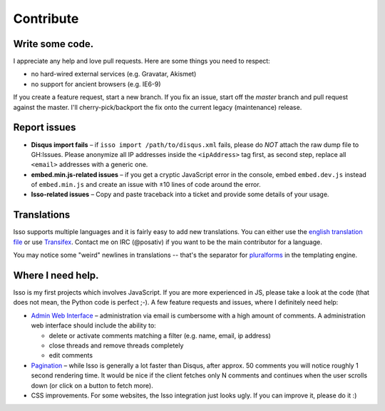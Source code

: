 Contribute
==========

Write some code.
----------------

I appreciate any help and love pull requests. Here are some things you
need to respect:

*  no hard-wired external services (e.g. Gravatar, Akismet)
*  no support for ancient browsers (e.g. IE6-9)

If you create a feature request, start a new branch. If you fix an
issue, start off the *master* branch and pull request against the
master. I'll cherry-pick/backport the fix onto the current legacy
(maintenance) release.

Report issues
-------------

- **Disqus import fails** – if ``isso import /path/to/disqus.xml`` fails,
  please do *NOT* attach the raw dump file to GH:Issues. Please anonymize all
  IP addresses inside the ``<ipAddress>`` tag first, as second step, replace
  all ``<email>`` addresses with a generic one.

- **embed.min.js-related issues** –  if you get a cryptic JavaScript error in
  the console, embed ``embed.dev.js`` instead of ``embed.min.js`` and create an
  issue with ±10 lines of code around the error.

- **Isso-related issues** – Copy and paste traceback into a ticket and provide
  some details of your usage.

Translations
------------

Isso supports multiple languages and it is fairly easy to add new translations.
You can either use the `english translation file`__ or use Transifex_. Contact
me on IRC (@posativ) if you want to be the main contributor for a language.

You may notice some "weird" newlines in translations -- that's the separator
for pluralforms_ in the templating engine.

.. __: https://github.com/posativ/isso/blob/master/isso/js/app/i18n/en.js
.. _Transifex: https://www.transifex.com/projects/p/isso/
.. _pluralforms: http://docs.translatehouse.org/projects/localization-guide/en/latest/l10n/pluralforms.html?id=l10n/pluralforms

Where I need help.
------------------

Isso is my first projects which involves JavaScript. If you are more
experienced in JS, please take a look at the code (that does not mean, the
Python code is perfect ;-). A few feature requests and issues, where I
definitely need help:

* `Admin Web Interface <https://github.com/posativ/isso/issues/10>`_ –
  administration via email is cumbersome with a high amount of comments. A
  administration web interface should include the ability to:

  - delete or activate comments matching a filter (e.g. name, email, ip address)

  - close threads and remove threads completely

  - edit comments

* `Pagination <https://github.com/posativ/isso/issues/14>`_ – while Isso is
  generally a lot faster than Disqus, after approx. 50 comments you will
  notice roughly 1 second rendering time. It would be nice if the client
  fetches only N comments and continues when the user scrolls down (or click
  on a button to fetch more).

* CSS improvements. For some websites, the Isso integration just looks ugly.
  If you can improve it, please do it :)
